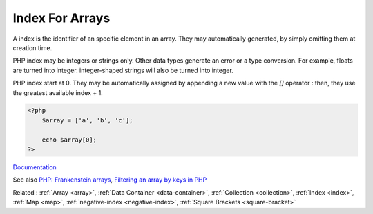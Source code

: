 .. _index-array:
.. _key:
.. meta::
	:description:
		Index For Arrays: A index is the identifier of an specific element in an array.
	:twitter:card: summary_large_image
	:twitter:site: @exakat
	:twitter:title: Index For Arrays
	:twitter:description: Index For Arrays: A index is the identifier of an specific element in an array
	:twitter:creator: @exakat
	:twitter:image:src: https://php-dictionary.readthedocs.io/en/latest/_static/logo.png
	:og:image: https://php-dictionary.readthedocs.io/en/latest/_static/logo.png
	:og:title: Index For Arrays
	:og:type: article
	:og:description: A index is the identifier of an specific element in an array
	:og:url: https://php-dictionary.readthedocs.io/en/latest/dictionary/index-array.ini.html
	:og:locale: en
.. raw:: html

	<script type="application/ld+json">{"@context":"https:\/\/schema.org","@graph":[{"@type":"WebPage","@id":"https:\/\/php-dictionary.readthedocs.io\/en\/latest\/tips\/debug_zval_dump.html","url":"https:\/\/php-dictionary.readthedocs.io\/en\/latest\/tips\/debug_zval_dump.html","name":"Index For Arrays","isPartOf":{"@id":"https:\/\/www.exakat.io\/"},"datePublished":"Mon, 03 Feb 2025 17:19:52 +0000","dateModified":"Mon, 03 Feb 2025 17:19:52 +0000","description":"A index is the identifier of an specific element in an array","inLanguage":"en-US","potentialAction":[{"@type":"ReadAction","target":["https:\/\/php-dictionary.readthedocs.io\/en\/latest\/dictionary\/Index For Arrays.html"]}]},{"@type":"WebSite","@id":"https:\/\/www.exakat.io\/","url":"https:\/\/www.exakat.io\/","name":"Exakat","description":"Smart PHP static analysis","inLanguage":"en-US"}]}</script>


Index For Arrays
----------------

A index is the identifier of an specific element in an array. They may automatically generated, by simply omitting them at creation time. 

PHP index may be integers or strings only. Other data types generate an error or a type conversion. For example, floats are turned into integer. integer-shaped strings will also be turned into integer.

PHP index start at 0. They may be automatically assigned by appending a new value with the `[]` operator : then, they use the greatest available index + 1.


.. code-block:: php
   
   
   <?php
       $array = ['a', 'b', 'c'];
       
       echo $array[0];
   ?>
   


`Documentation <https://www.php.net/manual/en/language.types.array.php>`__

See also `PHP: Frankenstein arrays <https://vazaha.blog/en/9/php-frankenstein-arrays>`_, `Filtering an array by keys in PHP <https://yellowduck.be/posts/filtering-an-array-by-keys-in-php>`_

Related : :ref:`Array <array>`, :ref:`Data Container <data-container>`, :ref:`Collection <collection>`, :ref:`Index <index>`, :ref:`Map <map>`, :ref:`negative-index <negative-index>`, :ref:`Square Brackets <square-bracket>`
